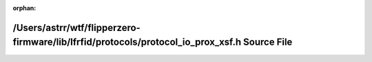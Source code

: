 .. meta::da02060fc98ddaa00ddfdc324eb74eafc9312968a609ba4c85a39906f61dd0732c0a7b5aafcfd397ade1bd199af2aea8bc7e857b18f90cace78d26e767c106a1

:orphan:

.. title:: Flipper Zero Firmware: /Users/astrr/wtf/flipperzero-firmware/lib/lfrfid/protocols/protocol_io_prox_xsf.h Source File

/Users/astrr/wtf/flipperzero-firmware/lib/lfrfid/protocols/protocol\_io\_prox\_xsf.h Source File
================================================================================================

.. container:: doxygen-content

   
   .. raw:: html
     :file: protocol__io__prox__xsf_8h_source.html
